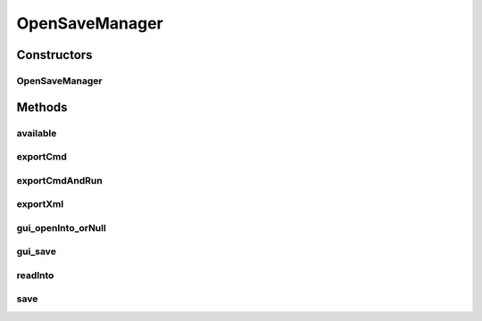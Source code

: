 .. java:import:: java.awt Component

.. java:import:: java.io BufferedWriter

.. java:import:: java.io File

.. java:import:: java.io FileInputStream

.. java:import:: java.io FileOutputStream

.. java:import:: java.io IOException

.. java:import:: java.io ObjectInputStream

.. java:import:: java.io ObjectOutputStream

.. java:import:: java.io OutputStreamWriter

.. java:import:: java.io PrintStream

.. java:import:: java.io PrintWriter

.. java:import:: java.net DatagramSocket

.. java:import:: java.net ServerSocket

.. java:import:: java.util ArrayList

.. java:import:: java.util.logging Level

.. java:import:: java.util.logging Logger

.. java:import:: javax.swing JFileChooser

.. java:import:: javax.swing JOptionPane

.. java:import:: javax.xml.bind JAXBContext

.. java:import:: javax.xml.bind Marshaller

.. java:import:: javax.xml.bind.annotation XmlRootElement

OpenSaveManager
===============

.. java:package:: sem8.tirt
   :noindex:

.. java:type:: public class OpenSaveManager

   :author: jskoczyl

Constructors
------------
OpenSaveManager
^^^^^^^^^^^^^^^

.. java:constructor:: public OpenSaveManager(Component parentComponent, JFileChooser chooser)
   :outertype: OpenSaveManager

Methods
-------
available
^^^^^^^^^

.. java:method:: public static boolean available(int port)
   :outertype: OpenSaveManager

exportCmd
^^^^^^^^^

.. java:method::  File exportCmd(ArrayList<VNodeFrame> vNodeFrames, ArrayList<VideoLink> videoLinks)
   :outertype: OpenSaveManager

exportCmdAndRun
^^^^^^^^^^^^^^^

.. java:method::  void exportCmdAndRun(ArrayList<VNodeFrame> vNodeFrames, ArrayList<VideoLink> videoLinks)
   :outertype: OpenSaveManager

exportXml
^^^^^^^^^

.. java:method::  void exportXml(ArrayList<VNodeFrame> vNodeFrames, ArrayList<VideoLink> videoLinks)
   :outertype: OpenSaveManager

gui_openInto_orNull
^^^^^^^^^^^^^^^^^^^

.. java:method:: public ArrayList<VNodeMemo> gui_openInto_orNull(ArrayList<VideoLink> videoLinks)
   :outertype: OpenSaveManager

gui_save
^^^^^^^^

.. java:method:: public void gui_save(boolean saveAs, ArrayList<VNodeFrame> vNodeFrames, ArrayList<VideoLink> videoLinks)
   :outertype: OpenSaveManager

readInto
^^^^^^^^

.. java:method:: public ArrayList<VNodeMemo> readInto(File file, ArrayList<VideoLink> videoLinks) throws IOException, ClassNotFoundException
   :outertype: OpenSaveManager

save
^^^^

.. java:method:: public void save(File file, ArrayList<VNodeFrame> vNodeFrames, ArrayList<VideoLink> videoLinks) throws IOException
   :outertype: OpenSaveManager

